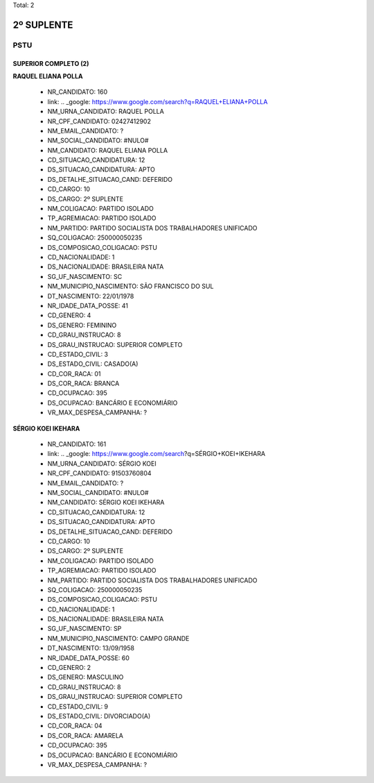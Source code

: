 Total: 2

2º SUPLENTE
===========

PSTU
----

SUPERIOR COMPLETO (2)
.....................

**RAQUEL ELIANA POLLA**

  - NR_CANDIDATO: 160
  - link: .. _google: https://www.google.com/search?q=RAQUEL+ELIANA+POLLA
  - NM_URNA_CANDIDATO: RAQUEL POLLA
  - NR_CPF_CANDIDATO: 02427412902
  - NM_EMAIL_CANDIDATO: ?
  - NM_SOCIAL_CANDIDATO: #NULO#
  - NM_CANDIDATO: RAQUEL ELIANA POLLA
  - CD_SITUACAO_CANDIDATURA: 12
  - DS_SITUACAO_CANDIDATURA: APTO
  - DS_DETALHE_SITUACAO_CAND: DEFERIDO
  - CD_CARGO: 10
  - DS_CARGO: 2º SUPLENTE
  - NM_COLIGACAO: PARTIDO ISOLADO
  - TP_AGREMIACAO: PARTIDO ISOLADO
  - NM_PARTIDO: PARTIDO SOCIALISTA DOS TRABALHADORES UNIFICADO
  - SQ_COLIGACAO: 250000050235
  - DS_COMPOSICAO_COLIGACAO: PSTU
  - CD_NACIONALIDADE: 1
  - DS_NACIONALIDADE: BRASILEIRA NATA
  - SG_UF_NASCIMENTO: SC
  - NM_MUNICIPIO_NASCIMENTO: SÃO FRANCISCO DO SUL
  - DT_NASCIMENTO: 22/01/1978
  - NR_IDADE_DATA_POSSE: 41
  - CD_GENERO: 4
  - DS_GENERO: FEMININO
  - CD_GRAU_INSTRUCAO: 8
  - DS_GRAU_INSTRUCAO: SUPERIOR COMPLETO
  - CD_ESTADO_CIVIL: 3
  - DS_ESTADO_CIVIL: CASADO(A)
  - CD_COR_RACA: 01
  - DS_COR_RACA: BRANCA
  - CD_OCUPACAO: 395
  - DS_OCUPACAO: BANCÁRIO E ECONOMIÁRIO
  - VR_MAX_DESPESA_CAMPANHA: ?


**SÉRGIO KOEI IKEHARA**

  - NR_CANDIDATO: 161
  - link: .. _google: https://www.google.com/search?q=SÉRGIO+KOEI+IKEHARA
  - NM_URNA_CANDIDATO: SÉRGIO KOEI
  - NR_CPF_CANDIDATO: 91503760804
  - NM_EMAIL_CANDIDATO: ?
  - NM_SOCIAL_CANDIDATO: #NULO#
  - NM_CANDIDATO: SÉRGIO KOEI IKEHARA
  - CD_SITUACAO_CANDIDATURA: 12
  - DS_SITUACAO_CANDIDATURA: APTO
  - DS_DETALHE_SITUACAO_CAND: DEFERIDO
  - CD_CARGO: 10
  - DS_CARGO: 2º SUPLENTE
  - NM_COLIGACAO: PARTIDO ISOLADO
  - TP_AGREMIACAO: PARTIDO ISOLADO
  - NM_PARTIDO: PARTIDO SOCIALISTA DOS TRABALHADORES UNIFICADO
  - SQ_COLIGACAO: 250000050235
  - DS_COMPOSICAO_COLIGACAO: PSTU
  - CD_NACIONALIDADE: 1
  - DS_NACIONALIDADE: BRASILEIRA NATA
  - SG_UF_NASCIMENTO: SP
  - NM_MUNICIPIO_NASCIMENTO: CAMPO GRANDE
  - DT_NASCIMENTO: 13/09/1958
  - NR_IDADE_DATA_POSSE: 60
  - CD_GENERO: 2
  - DS_GENERO: MASCULINO
  - CD_GRAU_INSTRUCAO: 8
  - DS_GRAU_INSTRUCAO: SUPERIOR COMPLETO
  - CD_ESTADO_CIVIL: 9
  - DS_ESTADO_CIVIL: DIVORCIADO(A)
  - CD_COR_RACA: 04
  - DS_COR_RACA: AMARELA
  - CD_OCUPACAO: 395
  - DS_OCUPACAO: BANCÁRIO E ECONOMIÁRIO
  - VR_MAX_DESPESA_CAMPANHA: ?

